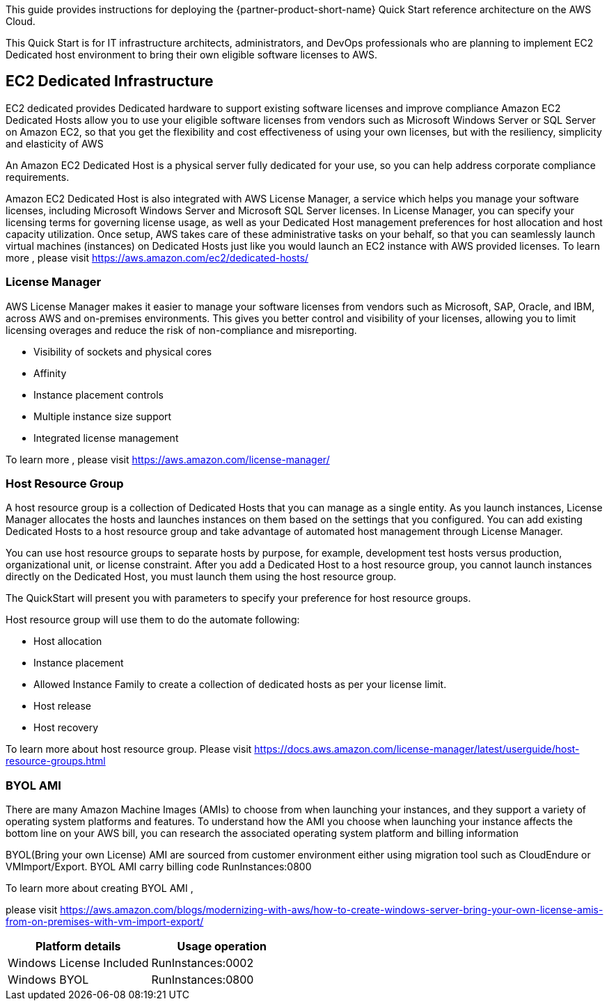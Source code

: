 // Replace the content in <>
// Identify your target audience and explain how/why they would use this Quick Start.
//Avoid borrowing text from third-party websites (copying text from AWS service documentation is fine). Also, avoid marketing-speak, focusing instead on the technical aspect.

This guide provides instructions for deploying the {partner-product-short-name} Quick Start reference architecture on the AWS Cloud.

This Quick Start is for IT infrastructure architects, administrators, and DevOps professionals who are planning to implement EC2 Dedicated host environment to bring their own eligible software licenses to AWS.

== EC2 Dedicated Infrastructure ==

EC2 dedicated provides Dedicated hardware to support existing software licenses and improve compliance
Amazon EC2 Dedicated Hosts allow you to use your eligible software licenses from vendors such as Microsoft Windows Server or SQL Server on Amazon EC2, so that you get 
the flexibility and cost effectiveness of using your own licenses, but with the resiliency, simplicity and elasticity of AWS

An Amazon EC2 Dedicated Host is a physical server fully dedicated for your use, so you can help address corporate compliance requirements.

Amazon EC2 Dedicated Host is also integrated with AWS License Manager, a service which helps you manage your software licenses, 
including Microsoft Windows Server and Microsoft SQL Server licenses. In License Manager, you can specify your licensing terms for governing 
license usage, as well as your Dedicated Host management preferences for host allocation and host capacity utilization. Once setup, AWS takes care 
of these administrative tasks on your behalf, so that you can seamlessly launch virtual machines (instances) on Dedicated Hosts just like you would 
launch an EC2 instance with AWS provided licenses.
To learn more , please visit https://aws.amazon.com/ec2/dedicated-hosts/


=== License Manager ===

AWS License Manager makes it easier to manage your software licenses from vendors such as Microsoft, SAP, Oracle, and IBM, across AWS and on-premises environments. 
This gives you better control and visibility of your licenses, allowing you to limit licensing overages and reduce the risk of non-compliance and misreporting.

* Visibility of sockets and physical cores
* Affinity
* Instance placement controls
* Multiple instance size support
* Integrated license management

To learn more , please visit https://aws.amazon.com/license-manager/


=== Host Resource Group ===
A host resource group is a collection of Dedicated Hosts that you can manage as a single entity. As you launch instances, License Manager allocates the hosts and launches instances
 on them based on the settings that you configured. You can add existing Dedicated Hosts to a host resource group and take advantage of automated host management through License Manager.

You can use host resource groups to separate hosts by purpose, for example, development test hosts versus production, organizational unit, or license constraint. After you add a Dedicated 
Host to a host resource group, you cannot launch instances directly on the Dedicated Host, you must launch them using the host resource group.

The QuickStart will present you with parameters to specify your preference for host resource groups.

Host resource group will use them to do the automate following:

* Host allocation
* Instance placement
* Allowed Instance Family to create a collection of dedicated hosts as per your license limit.
* Host release
* Host recovery

To learn more about host resource group. Please visit 
https://docs.aws.amazon.com/license-manager/latest/userguide/host-resource-groups.html


=== BYOL AMI ===
There are many Amazon Machine Images (AMIs) to choose from when launching your instances, and they support a variety of operating system platforms and features. 
To understand how the AMI you choose when launching your instance affects the bottom line on your AWS bill, you can research the associated operating system platform and billing information

BYOL(Bring your own License) AMI are sourced from customer environment either using migration tool such as CloudEndure or VMImport/Export. 
BYOL AMI carry billing code RunInstances:0800 

To learn more about creating BYOL AMI , 

please visit https://aws.amazon.com/blogs/modernizing-with-aws/how-to-create-windows-server-bring-your-own-license-amis-from-on-premises-with-vm-import-export/


|===
|Platform details | Usage operation

// Space needed to maintain table headers
|Windows License Included |RunInstances:0002
|Windows BYOL |RunInstances:0800
|===
